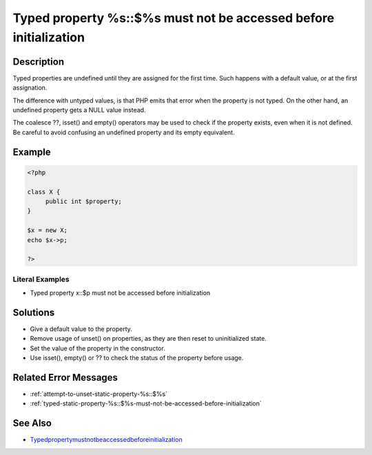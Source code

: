.. _typed-property-%s::\$%s-must-not-be-accessed-before-initialization:

Typed property %s::$%s must not be accessed before initialization
-----------------------------------------------------------------
 
.. meta::
	:description:
		Typed property %s::$%s must not be accessed before initialization: Typed properties are undefined until they are assigned for the first time.
	:og:image: https://php-changed-behaviors.readthedocs.io/en/latest/_static/logo.png
	:og:type: article
	:og:title: Typed property %s::$%s must not be accessed before initialization
	:og:description: Typed properties are undefined until they are assigned for the first time
	:og:url: https://php-errors.readthedocs.io/en/latest/messages/typed-property-%25s%3A%3A%24%25s-must-not-be-accessed-before-initialization.html
	:og:locale: en
	:twitter:card: summary_large_image
	:twitter:site: @exakat
	:twitter:title: Typed property %s::$%s must not be accessed before initialization
	:twitter:description: Typed property %s::$%s must not be accessed before initialization: Typed properties are undefined until they are assigned for the first time
	:twitter:creator: @exakat
	:twitter:image:src: https://php-changed-behaviors.readthedocs.io/en/latest/_static/logo.png

.. raw:: html

	<script type="application/ld+json">{"@context":"https:\/\/schema.org","@graph":[{"@type":"WebPage","@id":"https:\/\/php-errors.readthedocs.io\/en\/latest\/tips\/typed-property-%s::$%s-must-not-be-accessed-before-initialization.html","url":"https:\/\/php-errors.readthedocs.io\/en\/latest\/tips\/typed-property-%s::$%s-must-not-be-accessed-before-initialization.html","name":"Typed property %s::$%s must not be accessed before initialization","isPartOf":{"@id":"https:\/\/www.exakat.io\/"},"datePublished":"Sun, 16 Feb 2025 17:43:13 +0000","dateModified":"Sun, 16 Feb 2025 17:43:13 +0000","description":"Typed properties are undefined until they are assigned for the first time","inLanguage":"en-US","potentialAction":[{"@type":"ReadAction","target":["https:\/\/php-tips.readthedocs.io\/en\/latest\/tips\/typed-property-%s::$%s-must-not-be-accessed-before-initialization.html"]}]},{"@type":"WebSite","@id":"https:\/\/www.exakat.io\/","url":"https:\/\/www.exakat.io\/","name":"Exakat","description":"Smart PHP static analysis","inLanguage":"en-US"}]}</script>

Description
___________
 
Typed properties are undefined until they are assigned for the first time. Such happens with a default value, or at the first assignation. 

The difference with untyped values, is that PHP emits that error when the property is not typed. On the other hand, an undefined property gets a NULL value instead. 

The coalesce ??, isset() and empty() operators may be used to check if the property exists, even when it is not defined. Be careful to avoid confusing an undefined property and its empty equivalent.

Example
_______

.. code-block:: php

   <?php
   
   class X {
   	public int $property;
   }
   
   $x = new X;
   echo $x->p;
   
   ?>


Literal Examples
****************
+ Typed property x::$p must not be accessed before initialization

Solutions
_________

+ Give a default value to the property.
+ Remove usage of unset() on properties, as they are then reset to uninitialized state.
+ Set the value of the property in the constructor.
+ Use isset(), empty() or ?? to check the status of the property before usage.

Related Error Messages
______________________

+ :ref:`attempt-to-unset-static-property-%s::$%s`
+ :ref:`typed-static-property-%s::$%s-must-not-be-accessed-before-initialization`

See Also
________

+ `Typedpropertymustnotbeaccessedbeforeinitialization <https://madewithlove.com/blog/typed-property-must-not-be-accessed-before-initialization/>`_

